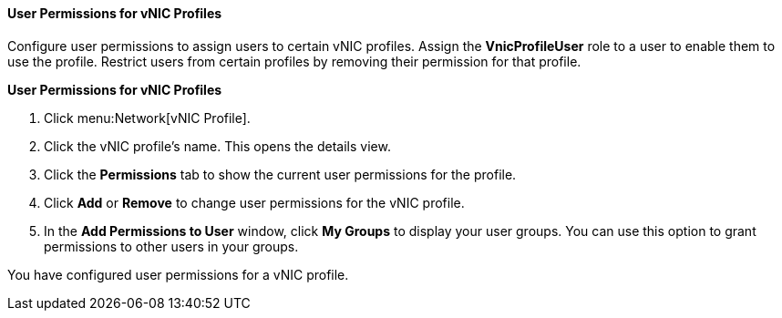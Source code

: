 [id="User_Permissions_for_VNIC_Profiles_{context}"]
==== User Permissions for vNIC Profiles

Configure user permissions to assign users to certain vNIC profiles. Assign the *VnicProfileUser* role to a user to enable them to use the profile. Restrict users from certain profiles by removing their permission for that profile.


*User Permissions for vNIC Profiles*

. Click menu:Network[vNIC Profile].
. Click the vNIC profile's name. This opens the details view.
. Click the *Permissions* tab to show the current user permissions for the profile.
. Click *Add* or *Remove* to change user permissions for the vNIC profile.
. In the *Add Permissions to User* window, click *My Groups* to display your user groups. You can use this option to grant permissions to other users in your groups.


You have configured user permissions for a vNIC profile.
